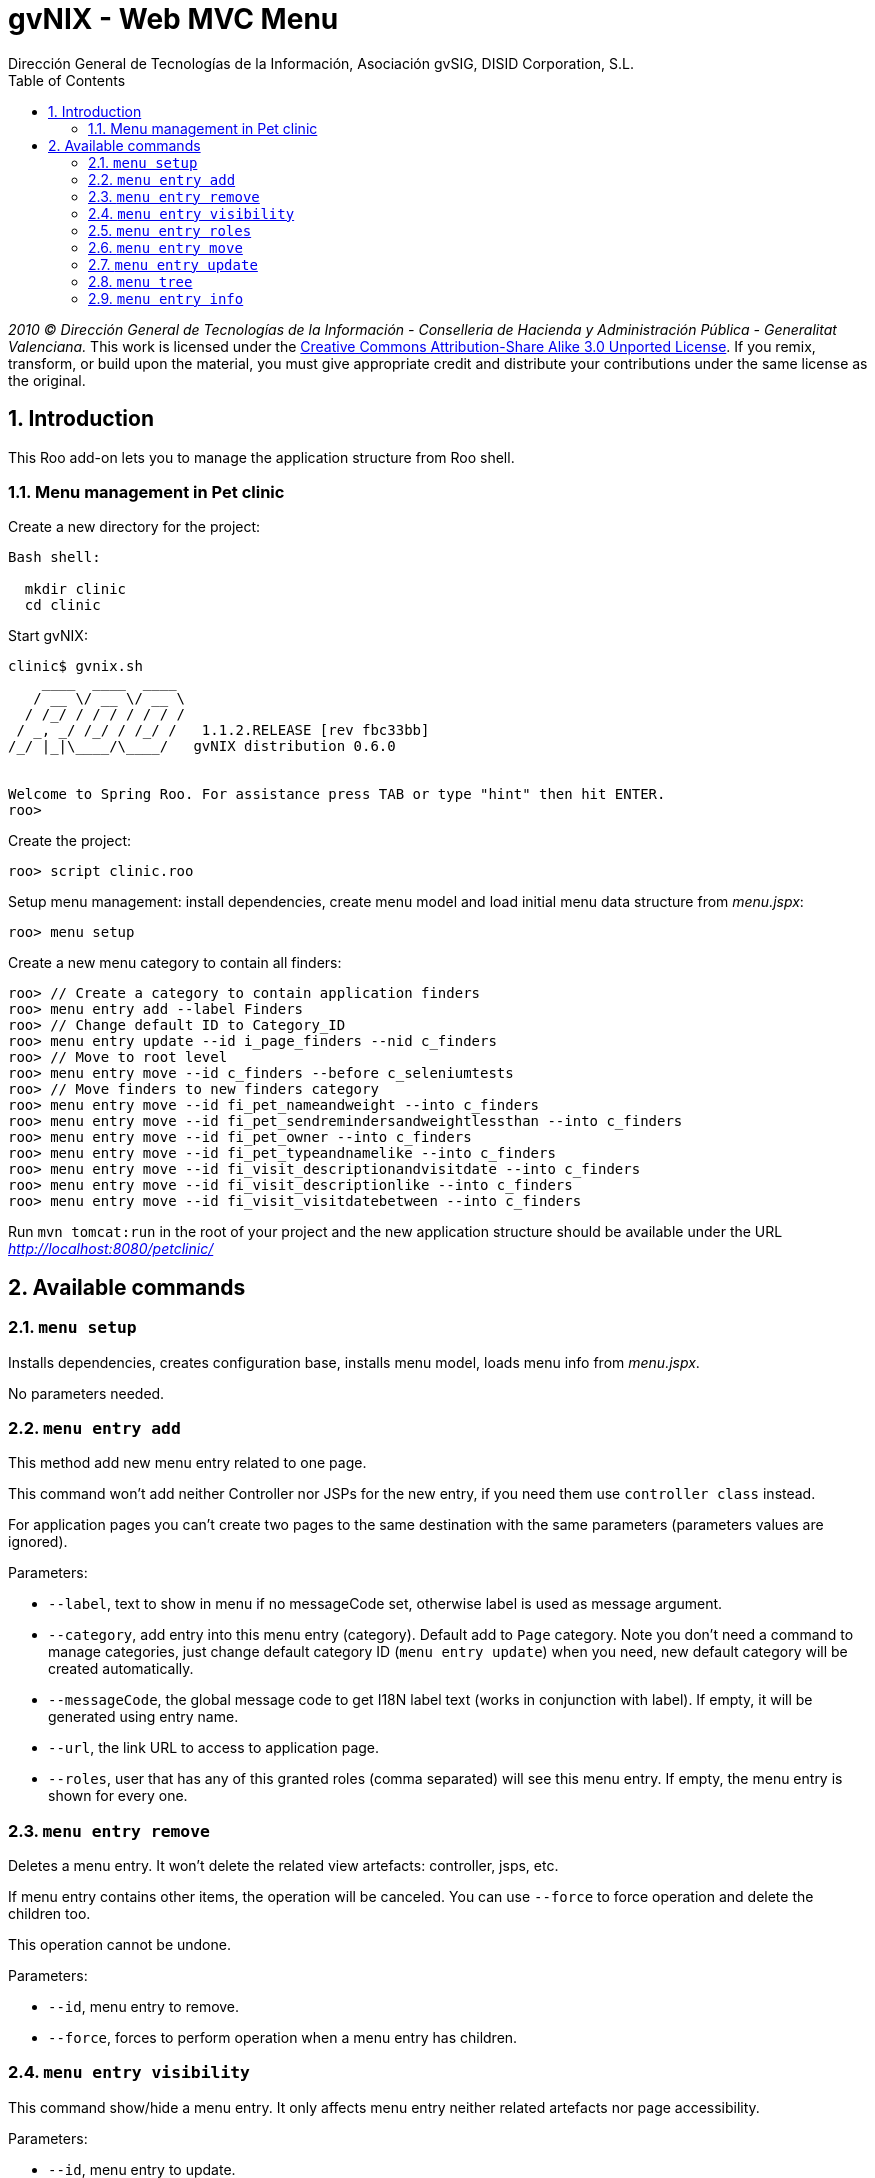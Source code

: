 //
// Prerequisites:
//
//   ruby 1.9.3+
//   asciidoctor     (use gem to install)
//   asciidoctor-pdf (use gem to install)
//
// Build the document:
// ===================
//
// HTML5:
//
//   $ asciidoc -b html5 ug-addon-web-menu.adoc
//
// HTML5 Asciidoctor:
//   # Embed images in XHTML
//   asciidoctor -b html5 ug-addon-web-menu.adoc
//
// PDF Asciidoctor:
//   $ asciidoctor-pdf ug-addon-web-menu.adoc


= gvNIX - Web MVC Menu
:Project:   gvNIX, un Addon de Spring Roo Suite
:Copyright: 2010 (C) Dirección General de Tecnologías de la Información - Conselleria de Hacienda y Administración Pública - CC BY-NC-SA 3.0
:Author:    Dirección General de Tecnologías de la Información, Asociación gvSIG, DISID Corporation, S.L.
:corpsite: www.gvnix.org
:doctype: article
:keywords: gvNIX, Documentation
//:date: $Date: 2011-04-19 11:03:43 +0200 (mar, 19 abr 2011) $
:toc:
:toc-placement: left
:toc-title: Table of Contents
:toclevels: 4
:numbered:
:sectnumlevels: 4
:source-highlighter:  pygments
ifdef::backend-pdf[]
:pdf-style: asciidoctor
:pagenums:
:pygments-style:  bw
endif::[]


_2010 (C) Dirección General de Tecnologías de la Información - Conselleria de Hacienda y
Administración Pública - Generalitat Valenciana._
This work is licensed under the http://creativecommons.org/licenses/by-sa/3.0/[Creative Commons Attribution-Share Alike
3.0 Unported License]. If you remix, transform, or build upon the material, you  must give appropriate credit and
distribute your contributions under the same license as the original.

[[introduction]]
Introduction
------------

This Roo add-on lets you to manage the application structure from Roo
shell.

[[menu-management-in-pet-clinic]]
Menu management in Pet clinic
~~~~~~~~~~~~~~~~~~~~~~~~~~~~~

Create a new directory for the project:

[source,sh]
--------------
Bash shell:

  mkdir clinic
  cd clinic
--------------

Start gvNIX:

[source,sh]
------------------------------------------------------------------------------
clinic$ gvnix.sh
    ____  ____  ____
   / __ \/ __ \/ __ \
  / /_/ / / / / / / /
 / _, _/ /_/ / /_/ /   1.1.2.RELEASE [rev fbc33bb]
/_/ |_|\____/\____/   gvNIX distribution 0.6.0


Welcome to Spring Roo. For assistance press TAB or type "hint" then hit ENTER.
roo>
------------------------------------------------------------------------------

Create the project:

[source,sh]
----------------------
roo> script clinic.roo
----------------------

Setup menu management: install dependencies, create menu model and load
initial menu data structure from _menu.jspx_:

[source,sh]
---------------
roo> menu setup
---------------

Create a new menu category to contain all finders:

[source,sh]
--------------------------------------------------------------------------------
roo> // Create a category to contain application finders
roo> menu entry add --label Finders
roo> // Change default ID to Category_ID
roo> menu entry update --id i_page_finders --nid c_finders
roo> // Move to root level
roo> menu entry move --id c_finders --before c_seleniumtests
roo> // Move finders to new finders category
roo> menu entry move --id fi_pet_nameandweight --into c_finders
roo> menu entry move --id fi_pet_sendremindersandweightlessthan --into c_finders
roo> menu entry move --id fi_pet_owner --into c_finders
roo> menu entry move --id fi_pet_typeandnamelike --into c_finders
roo> menu entry move --id fi_visit_descriptionandvisitdate --into c_finders
roo> menu entry move --id fi_visit_descriptionlike --into c_finders
roo> menu entry move --id fi_visit_visitdatebetween --into c_finders
--------------------------------------------------------------------------------

Run `mvn tomcat:run` in the root of your project and the new application
structure should be available under the URL
_http://localhost:8080/petclinic/_

[[available-commands]]
Available commands
------------------

[[menu-setup]]
`menu setup`
~~~~~~~~~~~~

Installs dependencies, creates configuration base, installs menu model,
loads menu info from _menu.jspx_.

No parameters needed.

[[menu-entry-add]]
`menu entry add`
~~~~~~~~~~~~~~~~

This method add new menu entry related to one page.

This command won’t add neither Controller nor JSPs for the new entry, if
you need them use `controller class` instead.

For application pages you can’t create two pages to the same destination
with the same parameters (parameters values are ignored).

Parameters:

* `--label`, text to show in menu if no messageCode set, otherwise label
is used as message argument.
* `--category`, add entry into this menu entry (category). Default add
to `Page` category. Note you don’t need a command to manage categories,
just change default category ID (`menu entry update`) when you need, new
default category will be created automatically.
* `--messageCode`, the global message code to get I18N label text (works
in conjunction with label). If empty, it will be generated using entry
name.
* `--url`, the link URL to access to application page.
* `--roles`, user that has any of this granted roles (comma separated)
will see this menu entry. If empty, the menu entry is shown for every
one.

[[menu-entry-remove]]
`menu entry remove`
~~~~~~~~~~~~~~~~~~~

Deletes a menu entry. It won’t delete the related view artefacts:
controller, jsps, etc.

If menu entry contains other items, the operation will be canceled. You
can use `--force` to force operation and delete the children too.

This operation cannot be undone.

Parameters:

* `--id`, menu entry to remove.
* `--force`, forces to perform operation when a menu entry has children.

[[menu-entry-visibility]]
`menu entry visibility`
~~~~~~~~~~~~~~~~~~~~~~~

This command show/hide a menu entry. It only affects menu entry neither
related artefacts nor page accessibility.

Parameters:

* `--id`, menu entry to update.
* `--hidden`, true to hide and false to show the menu entry.

[[menu-entry-roles]]
`menu entry roles`
~~~~~~~~~~~~~~~~~~

Set the user roles that will grant entry to be shown depending on user
roles and target URL permissions.

* `--id`, menuu entry to update
* `--roles`, user role list (comma separated) that can access this page.
If empty, the page is available for every one.

[[menu-entry-move]]
`menu entry move`
~~~~~~~~~~~~~~~~~

Move a page and its children to another tree node.

Parameters:

* `--id`, menu entry to move.
* `--into`, insert the menu item into this
* `--before`, locate the page before this (in the same level).

This command requires ones (and only one) of `--into` or `--before`
parameter.

[[menu-entry-update]]
`menu entry update`
~~~~~~~~~~~~~~~~~~~

Update menu entry info.

Parameters:

* `--id`, page id to update its menu entry. Use `menu tree` to get all
pages ids.
* `--nid`, new ID for selected page. Use new ID to change page type: use
`c_` prefix for category pages or `i_` prefix for item pages.
* `--label`, the label text used for related menu item. Note that
related labelCode will remain the same.
* `--messageCode`, the global message code to get I18N label text (works
in conjunction with label). If empty, it will be generated using page
name.
* `--url`, the link URL to access to this page.
* `--roles`, user role list (comma separated) granted to access to
target URL. If empty, the page is available for every one.
* `--hidden`, menu entry visibility.

[[menu-tree]]
`menu tree`
~~~~~~~~~~~

List current menu tree structure. Example: clinic.roo:

----------------------------------------------------------------------------
[c_owner]
URL          : No
Hidden       : false
Children     :
    [i_owner_new]
    URL          : /owners?form
    Hidden       : false

    [i_owner_list]
    URL          : /owners?page=1&size=${empty param.size ? 10 : param.size}
    Hidden       : false

[c_p
URL No
Hiddfalse
Chil
    [i_pet_new]
    URL          : /pets?form
    Hidden       : false

    [i_pet_list]
    URL          : /pets?page=1&size=${empty param.size ? 10 : param.size}
    Hidden       : false

    [fi_pet_typeandnamelike]
    URL          : /pets?find=ByTypeAndNameLike&form
    Hidden       : false
...
----------------------------------------------------------------------------

Parameters:

* `--id`, menu entry id to show its tree structure. Default show all
entries.
* `--label`, show label texts.
* `--messageCode`, show message codes.
* `--lang`, show messages in this language.
* `--roles`, show roles.

If we use all this parameters the output will show something like this:

----------------------------------------------------------------------------
[c_owner]
URL          : No
Label Code   : menu_category_owner_label
Label        : Owner
Message Code :
Message      :
Hidden       : false
Children     :
    [i_owner_new]
    URL          : /owners?form
    Label Code   : menu_item_owner_new_label
    Label        : Owner
    Message Code : global_menu_new
    Message      : Create new {0}
    Hidden       : false

    [i_owner_list]
    URL          : /owners?page=1&size=${empty param.size ? 10 : param.size}
    Label Code   : menu_item_owner_list_label
    Label        : Owners
    Message Code : global_menu_list
    Message      : List all {0}
    Hidden       : false
[c_pet]
URL          : No
Label Code   : menu_category_pet_label
...
----------------------------------------------------------------------------

[[menu-entry-info]]
`menu entry info`
~~~~~~~~~~~~~~~~~

Shows all information about a page. Example for Locale `es`:

--------------------------------------------------------------------------
[c_vet]
URL          : No
Label Code   : menu_category_vet_label
Label        : Vet
Message Code :
Message      :
Roles        :
Hidden       : false
Children     :
    [i_vet_new]
    URL          : /vets?form
    Label Code   : menu_item_vet_new_label
    Label        : Vet
    Message Code : global_menu_new
    Message      : Crear nuevo {0}
    Roles        :
    Hidden       : false

    [i_vet_list]
    URL          : /vets?page=1&size=${empty param.size ? 10 : param.size}
    Label Code   : menu_item_vet_list_label
    Label        : Vets
    Message Code : global_menu_list
    Message      : Listar {0}
    Roles        :
    Hidden       : false
--------------------------------------------------------------------------
